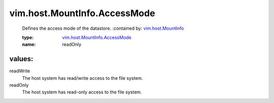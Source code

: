 .. _vim.host.MountInfo: ../../../vim/host/MountInfo.rst

.. _vim.host.MountInfo.AccessMode: ../../../vim/host/MountInfo/AccessMode.rst

vim.host.MountInfo.AccessMode
=============================
  Defines the access mode of the datastore.
  :contained by: `vim.host.MountInfo`_

  :type: `vim.host.MountInfo.AccessMode`_

  :name: readOnly

values:
--------

readWrite
   The host system has read/write access to the file system.

readOnly
   The host system has read-only access to the file system.
